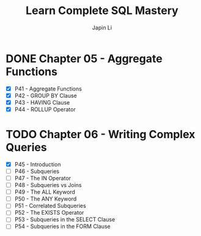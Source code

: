 #+title: Learn Complete SQL Mastery
#+author: Japin Li

* DONE Chapter 05 - Aggregate Functions
  SCHEDULED: <2021-08-11 Wed> DEADLINE: <2021-08-14 Sat>
  - [X] P41 - Aggregate Functions
  - [X] P42 - GROUP BY Clause
  - [X] P43 - HAVING Clause
  - [X] P44 - ROLLUP Operator

* TODO Chapter 06 - Writing Complex Queries
  DEADLINE: <2021-08-25 Wed> SCHEDULED: <2021-08-15 Sun>
  - [X] P45 - Introduction
  - [ ] P46 - Subqueries
  - [ ] P47 - The IN Operator
  - [ ] P48 - Subqueries vs Joins
  - [ ] P49 - The ALL Keyword
  - [ ] P50 - The ANY Keyword
  - [ ] P51 - Correlated Subqueries
  - [ ] P52 - The EXISTS Operator
  - [ ] P53 - Subqueries in the SELECT Clause
  - [ ] P54 - Subqueries in the FORM Clause
